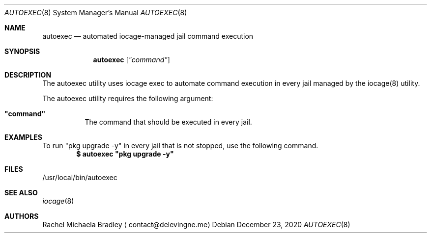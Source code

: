 .\" Copyright (c) 2020, Rachel Michaela Bradley
.\" All rights reserved.
.\"
.\" Redistribution and use in source and binary forms, with or without
.\" modification, are permitted provided that the following conditions are met:
.\"
.\" 1. Redistributions of source code must retain the above copyright notice, 
.\"   this list of conditions and the following disclaimer.
.\"
.\" 2. Redistributions in binary form must reproduce the above copyright notice,
.\"    this list of conditions and the following disclaimer in the documentation
.\"    and/or other materials provided with the distribution.
.\"
.\" THIS SOFTWARE IS PROVIDED BY THE COPYRIGHT HOLDERS AND CONTRIBUTORS "AS IS"
.\" AND ANY EXPRESS OR IMPLIED WARRANTIES, INCLUDING, BUT NOT LIMITED TO, THE
.\" IMPLIED WARRANTIES OF MERCHANTABILITY AND FITNESS FOR A PARTICULAR PURPOSE 
.\" ARE DISCLAIMED. IN NO EVENT SHALL THE COPYRIGHT HOLDER OR CONTRIBUTORS BE 
.\" LIABLE FOR ANY DIRECT, INDIRECT, INCIDENTAL, SPECIAL, EXEMPLARY, OR 
.\" CONSEQUENTIAL DAMAGES (INCLUDING, BUT NOT LIMITED TO, PROCUREMENT OF 
.\" SUBSTITUTE GOODS OR SERVICES; LOSS OF USE, DATA, OR PROFITS; OR BUSINESS 
.\" INTERRUPTION) HOWEVER CAUSED AND ON ANY THEORY OF LIABILITY, WHETHER IN 
.\" CONTRACT, STRICT LIABILITY, OR TORT (INCLUDING NEGLIGENCE OR OTHERWISE) 
.\" ARISING IN ANY WAY OUT OF THE USE OF THIS SOFTWARE, EVEN IF ADVISED OF THE
.\" POSSIBILITY OF SUCH DAMAGE.
.Dd December 23, 2020
.Dt AUTOEXEC 8
.Os
.Sh NAME
.Nm autoexec
.Nd automated iocage-managed jail command execution
.Sh SYNOPSIS
.Nm
.Op Ar """command""
.Sh DESCRIPTION
The autoexec utility uses iocage exec to automate command execution in every
jail managed by the iocage(8) utility.
.Pp
The autoexec utility requires the following argument:
.Bl -tag -width indent
.It Sy """command""
The command that should be executed in every jail.
.El
.Sh EXAMPLES
To run "pkg upgrade -y" in every jail that is not stopped, use the following
command.
.Dl $ autoexec """pkg upgrade -y""
.Pp
.Sh FILES
/usr/local/bin/autoexec
.Sh SEE ALSO
.Xr iocage 8
.Sh AUTHORS
.An Rachel Michaela Bradley
.Aq contact@delevingne.me